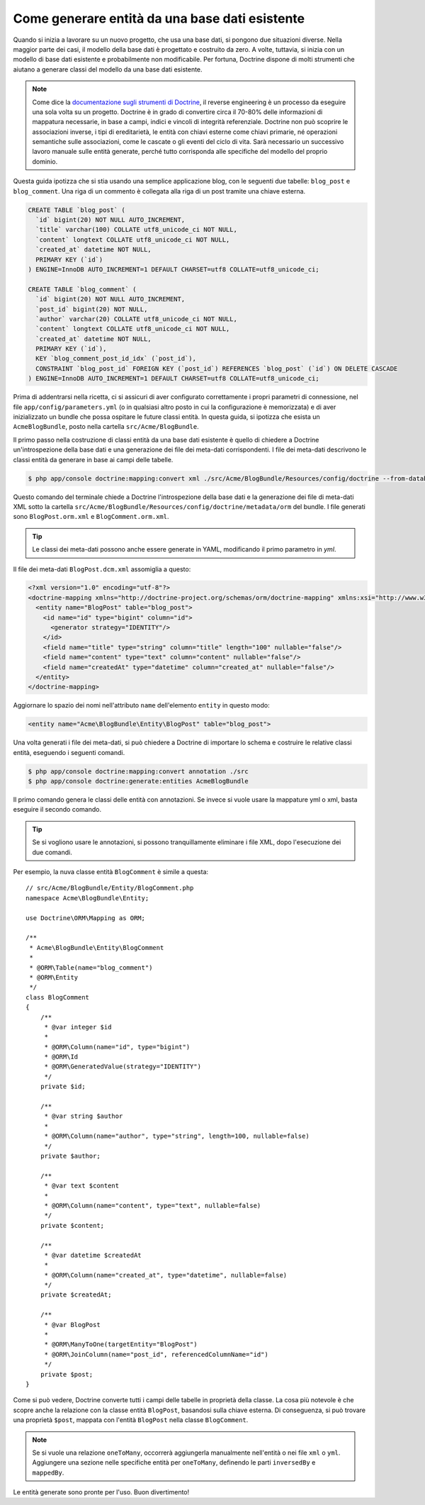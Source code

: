 .. index::
   single: Doctrine; Generare entità da una base dati esistente

Come generare entità da una base dati esistente
===============================================

Quando si inizia a lavorare su un nuovo progetto, che usa una base dati, si pongono
due situazioni diverse. Nella maggior parte dei casi, il modello della base dati è
progettato e costruito da zero. A volte, tuttavia, si inizia con un modello di base
dati esistente e probabilmente non modificabile. Per fortuna, Doctrine dispone di molti
strumenti che aiutano a generare classi del modello da una base dati esistente.

.. note::

    Come dice la `documentazione sugli strumenti di Doctrine`_, il reverse engineering
    è un processo da eseguire una sola volta su un progetto. Doctrine è in grado di
    convertire circa il 70-80% delle informazioni di mappatura necessarie, in base a
    campi, indici e vincoli di integrità referenziale. Doctrine non può scoprire le
    associazioni inverse, i tipi di ereditarietà, le entità con chiavi esterne come
    chiavi primarie, né operazioni semantiche sulle associazioni, come le cascate o gli
    eventi del ciclo di vita. Sarà necessario un successivo lavoro manuale sulle entità
    generate, perché tutto corrisponda alle specifiche del modello del proprio dominio.

Questa guida ipotizza che si stia usando una semplice applicazione blog, con le seguenti
due tabelle: ``blog_post`` e ``blog_comment``. Una riga di un commento è collegata alla
riga di un post tramite una chiave esterna.

.. code-block:: sql

    CREATE TABLE `blog_post` (
      `id` bigint(20) NOT NULL AUTO_INCREMENT,
      `title` varchar(100) COLLATE utf8_unicode_ci NOT NULL,
      `content` longtext COLLATE utf8_unicode_ci NOT NULL,
      `created_at` datetime NOT NULL,
      PRIMARY KEY (`id`)
    ) ENGINE=InnoDB AUTO_INCREMENT=1 DEFAULT CHARSET=utf8 COLLATE=utf8_unicode_ci;

    CREATE TABLE `blog_comment` (
      `id` bigint(20) NOT NULL AUTO_INCREMENT,
      `post_id` bigint(20) NOT NULL,
      `author` varchar(20) COLLATE utf8_unicode_ci NOT NULL,
      `content` longtext COLLATE utf8_unicode_ci NOT NULL,
      `created_at` datetime NOT NULL,
      PRIMARY KEY (`id`),
      KEY `blog_comment_post_id_idx` (`post_id`),
      CONSTRAINT `blog_post_id` FOREIGN KEY (`post_id`) REFERENCES `blog_post` (`id`) ON DELETE CASCADE
    ) ENGINE=InnoDB AUTO_INCREMENT=1 DEFAULT CHARSET=utf8 COLLATE=utf8_unicode_ci;

Prima di addentrarsi nella ricetta, ci si assicuri di aver configurato correttamente
i propri parametri di connessione, nel file ``app/config/parameters.yml`` (o in qualsiasi
altro posto in cui la configurazione è memorizzata) e di aver inizializzato un bundle
che possa ospitare le future classi entità. In questa guida, si ipotizza che esista
un ``AcmeBlogBundle``, posto nella cartella
``src/Acme/BlogBundle``.

Il primo passo nella costruzione di classi entità da una base dati esistente è quello di
chiedere a Doctrine un'introspezione della base dati e una generazione dei file dei
meta-dati corrispondenti. I file dei meta-dati descrivono le classi entità da generare
in base ai campi delle tabelle.

.. code-block:: bash

    $ php app/console doctrine:mapping:convert xml ./src/Acme/BlogBundle/Resources/config/doctrine --from-database --force

Questo comando del terminale chiede a Doctrine l'introspezione della base dati e la
generazione dei file di meta-dati XML sotto la cartella ``src/Acme/BlogBundle/Resources/config/doctrine/metadata/orm``
del bundle. I file generati sono ``BlogPost.orm.xml`` e
``BlogComment.orm.xml``.

.. tip::

    Le classi dei meta-dati possono anche essere generate in YAML, modificando il
    primo parametro in `yml`.

Il file dei meta-dati ``BlogPost.dcm.xml`` assomiglia a questo:

.. code-block:: xml

    <?xml version="1.0" encoding="utf-8"?>
    <doctrine-mapping xmlns="http://doctrine-project.org/schemas/orm/doctrine-mapping" xmlns:xsi="http://www.w3.org/2001/XMLSchema-instance" xsi:schemaLocation="http://doctrine-project.org/schemas/orm/doctrine-mapping http://doctrine-project.org/schemas/orm/doctrine-mapping.xsd">
      <entity name="BlogPost" table="blog_post">
        <id name="id" type="bigint" column="id">
          <generator strategy="IDENTITY"/>
        </id>
        <field name="title" type="string" column="title" length="100" nullable="false"/>
        <field name="content" type="text" column="content" nullable="false"/>
        <field name="createdAt" type="datetime" column="created_at" nullable="false"/>
      </entity>
    </doctrine-mapping>

Aggiornare lo spazio dei nomi nell'attributo ``name`` dell'elemento ``entity`` in questo
modo:

.. code-block:: xml

    <entity name="Acme\BlogBundle\Entity\BlogPost" table="blog_post">

Una volta generati i file dei meta-dati, si può chiedere a Doctrine di importare lo
schema e costruire le relative classi entità, eseguendo i seguenti comandi.

.. code-block:: bash

    $ php app/console doctrine:mapping:convert annotation ./src
    $ php app/console doctrine:generate:entities AcmeBlogBundle

Il primo comando genera le classi delle entità con annotazioni. Se invece
si vuole usare la mappature yml o xml, basta eseguire il secondo
comando.

.. tip::

    Se si vogliono usare le annotazioni, si possono tranquillamente eliminare i file XML,
    dopo l'esecuzione dei due comandi.

Per esempio, la nuva classe entità ``BlogComment`` è simile a questa::

    // src/Acme/BlogBundle/Entity/BlogComment.php
    namespace Acme\BlogBundle\Entity;

    use Doctrine\ORM\Mapping as ORM;

    /**
     * Acme\BlogBundle\Entity\BlogComment
     *
     * @ORM\Table(name="blog_comment")
     * @ORM\Entity
     */
    class BlogComment
    {
        /**
         * @var integer $id
         *
         * @ORM\Column(name="id", type="bigint")
         * @ORM\Id
         * @ORM\GeneratedValue(strategy="IDENTITY")
         */
        private $id;

        /**
         * @var string $author
         *
         * @ORM\Column(name="author", type="string", length=100, nullable=false)
         */
        private $author;

        /**
         * @var text $content
         *
         * @ORM\Column(name="content", type="text", nullable=false)
         */
        private $content;

        /**
         * @var datetime $createdAt
         *
         * @ORM\Column(name="created_at", type="datetime", nullable=false)
         */
        private $createdAt;

        /**
         * @var BlogPost
         *
         * @ORM\ManyToOne(targetEntity="BlogPost")
         * @ORM\JoinColumn(name="post_id", referencedColumnName="id")
         */
        private $post;
    }

Come si può vedere, Doctrine converte tutti i campi delle tabelle in proprietà della
classe. La cosa più notevole è che scopre anche la relazione con la classe entità
``BlogPost``, basandosi sulla chiave esterna.
Di conseguenza, si può trovare una proprietà ``$post``, mappata con l'entità ``BlogPost``
nella classe ``BlogComment``.

.. note::

    Se si vuole una relazione ``oneToMany``, occorrerà aggiungerla manualmente
    nell'entità o nei file ``xml`` o ``yml``.
    Aggiungere una sezione nelle specifiche entità per ``oneToMany``, definendo
    le parti ``inversedBy`` e ``mappedBy``.

Le entità generate sono pronte per l'uso. Buon divertimento!

.. _`documentazione sugli strumenti di Doctrine`: http://docs.doctrine-project.org/projects/doctrine-orm/en/latest/reference/tools.html#reverse-engineering
